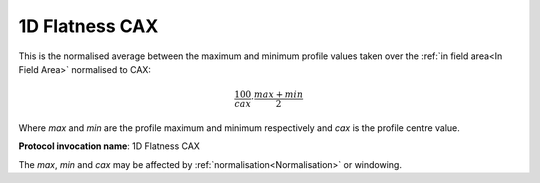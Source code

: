 
.. index:: 
   single: Parameters; 1D Flatness CAX

1D Flatness CAX
===============

This is the normalised average between the maximum and minimum profile values taken over the :ref:`in field area<In Field Area>` normalised to CAX:

.. math:: \cfrac {100} {cax} \cdot \cfrac {max + min} {2}
   
Where *max* and *min* are the profile maximum and minimum respectively and *cax* is the profile centre value.

**Protocol invocation name**: 1D Flatness CAX

|Note| The *max*, *min* and *cax* may be affected by :ref:`normalisation<Normalisation>` or windowing.

.. |Note| image:: _static/Note.png

